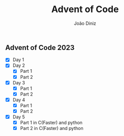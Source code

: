 #+TITLE: Advent of Code
#+AUTHOR: João Diniz

** Advent of Code 2023
- [X] Day 1
- [X] Day 2
  - [X] Part 1
  - [X] Part 2
- [X] Day 3
  - [X] Part 1
  - [X] Part 2
- [X] Day 4
  - [X] Part 1
  - [X] Part 2
- [X] Day 5
  - [X] Part 1 in C(Faster) and python
  - [X] Part 2 in C(Faster) and python
